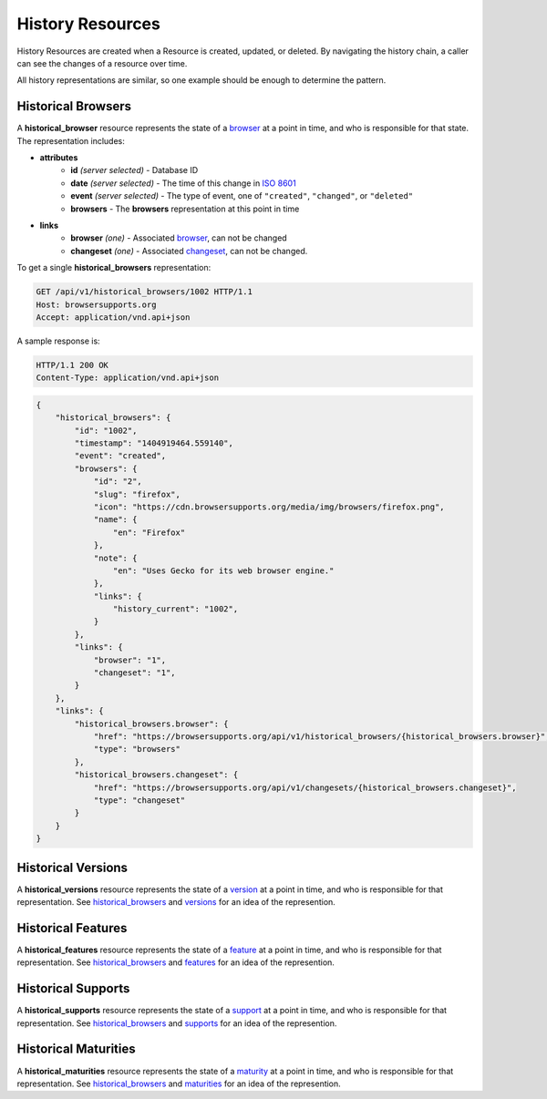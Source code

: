 History Resources
=================

History Resources are created when a Resource is created, updated, or deleted.
By navigating the history chain, a caller can see the changes of a resource
over time.

All history representations are similar, so one example should be enough to
determine the pattern.

Historical Browsers
-------------------

A **historical_browser** resource represents the state of a browser_ at a point
in time, and who is responsible for that state.  The representation includes:

* **attributes**
    - **id** *(server selected)* - Database ID
    - **date** *(server selected)* - The time of this change in `ISO 8601`_
    - **event** *(server selected)* - The type of event, one of ``"created"``,
      ``"changed"``, or ``"deleted"``
    - **browsers** - The **browsers** representation at this point in time
* **links**
    - **browser** *(one)* - Associated browser_, can not be changed
    - **changeset** *(one)* - Associated changeset_, can not be changed.

To get a single **historical_browsers** representation:

.. code-block:: http

    GET /api/v1/historical_browsers/1002 HTTP/1.1
    Host: browsersupports.org
    Accept: application/vnd.api+json

A sample response is:

.. code-block:: http

    HTTP/1.1 200 OK
    Content-Type: application/vnd.api+json

.. code-block:: json

    {
        "historical_browsers": {
            "id": "1002",
            "timestamp": "1404919464.559140",
            "event": "created",
            "browsers": {
                "id": "2",
                "slug": "firefox",
                "icon": "https://cdn.browsersupports.org/media/img/browsers/firefox.png",
                "name": {
                    "en": "Firefox"
                },
                "note": {
                    "en": "Uses Gecko for its web browser engine."
                },
                "links": {
                    "history_current": "1002",
                }
            },
            "links": {
                "browser": "1",
                "changeset": "1",
            }
        },
        "links": {
            "historical_browsers.browser": {
                "href": "https://browsersupports.org/api/v1/historical_browsers/{historical_browsers.browser}",
                "type": "browsers"
            },
            "historical_browsers.changeset": {
                "href": "https://browsersupports.org/api/v1/changesets/{historical_browsers.changeset}",
                "type": "changeset"
            }
        }
    }

Historical Versions
-------------------

A **historical_versions** resource represents the state of a
version_ at a point in time, and who is responsible for that
representation.  See historical_browsers_ and versions_ for an idea of
the represention.

Historical Features
-------------------

A **historical_features** resource represents the state of a feature_ at a point
in time, and who is responsible for that representation.  See
historical_browsers_ and features_ for an idea of the represention.

Historical Supports
-------------------

A **historical_supports** resource represents the state of a support_ at a point
in time, and who is responsible for that representation.  See
historical_browsers_ and supports_ for an idea of the represention.

Historical Maturities
---------------------

A **historical_maturities** resource represents the state of a maturity_ at a point
in time, and who is responsible for that representation.  See
historical_browsers_ and maturities_ for an idea of the represention.


.. _historical_browser: `Historical Browsers`_
.. _historical_browsers: `Historical Browsers`_

.. _browser: resources.html#browsers
.. _version: resources.html#versions
.. _versions: resources.html#versions
.. _support: resources.html#supports
.. _supports: resources.html#supports
.. _feature: resources.html#features
.. _features: resources.html#features
.. _maturity: resources.html#maturities
.. _maturities: resources.html#maturities

.. _changeset: change-control#changesets

.. _`ISO 8601`: http://en.wikipedia.org/wiki/ISO_8601
